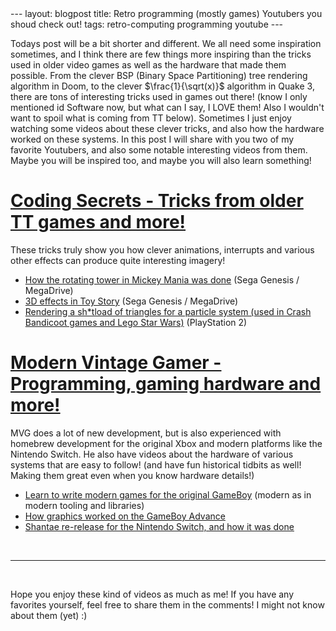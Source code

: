 #+OPTIONS: toc:nil num:nil
#+STARTUP: showall indent
#+STARTUP: hidestars
#+BEGIN_EXPORT html
---
layout: blogpost
title: Retro programming (mostly games) Youtubers you shoud check out!
tags: retro-computing programming youtube
---
#+END_EXPORT

Todays post will be a bit shorter and different. We all need some inspiration sometimes, and I think there are few things more inspiring than the tricks used in older video games as well as the hardware that made them possible. From the clever BSP (Binary Space Partitioning) tree rendering algorithm in Doom, to the clever $\frac{1}{\sqrt(x)}$ algorithm in Quake 3, there are tons of interesting tricks used in games out there! (know I only mentioned id Software now, but what can I say, I LOVE them! Also I wouldn't want to spoil what is coming from TT below). Sometimes I just enjoy watching some videos about these clever tricks, and also how the hardware worked on these systems. In this post I will share with you two of my favorite Youtubers, and also some notable interesting videos from them. Maybe you will be inspired too, and maybe you will also learn something!


* [[https://www.youtube.com/channel/UCkY047vYjF92-8HcoVTXAOg][Coding Secrets - Tricks from older TT games and more!]]
These tricks truly show you how clever animations, interrupts and various other effects can produce quite interesting imagery!
- [[https://www.youtube.com/watch?v=fV9BqqU17DM][How the rotating tower in Mickey Mania was done]] (Sega Genesis / MegaDrive)
- [[https://www.youtube.com/watch?v=96DO4V8qrR0][3D effects in Toy Story]] (Sega Genesis / MegaDrive)
- [[https://www.youtube.com/watch?v=iEQLbbyToxw][Rendering a sh*tload of triangles for a particle system (used in Crash Bandicoot games and Lego Star Wars)]] (PlayStation 2)  

  
* [[https://www.youtube.com/channel/UCjFaPUcJU1vwk193mnW_w1w][Modern Vintage Gamer - Programming, gaming hardware and more!]]
MVG does a lot of new development, but is also experienced with homebrew development for the original Xbox and modern platforms like the Nintendo Switch. He also have videos about the hardware of various systems that are easy to follow! (and have fun historical tidbits as well! Making them great even when you know hardware details!)
- [[https://www.youtube.com/watch?v=FzPTK91EJY8][Learn to write modern games for the original GameBoy]] (modern as in modern tooling and libraries)
- [[https://www.youtube.com/watch?v=mpNWEbZdXNw][How graphics worked on the GameBoy Advance]]
- [[https://www.youtube.com/watch?v=eZRzaGFWoz8][Shantae re-release for the Nintendo Switch, and how it was done]]
  

#+BEGIN_EXPORT html
<br />
<hr />
<br />
#+END_EXPORT

Hope you enjoy these kind of videos as much as me! If you have any favorites yourself, feel free to share them in the comments! I might not know about them (yet) :)  
